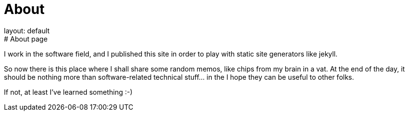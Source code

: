 = About
layout: default
:title: About this blog
:page-short-name: about
:page-summary: About this blog
# About page

I work in the software field, and I published this site in order to play
with static site generators like jekyll.

So now there is this place where I shall share some random memos, like 
chips from my brain in a vat.
At the end of the day, it should be nothing more than software-related
technical stuff... in the I hope they can be useful to other folks.

If not, at least I've learned something :-)

